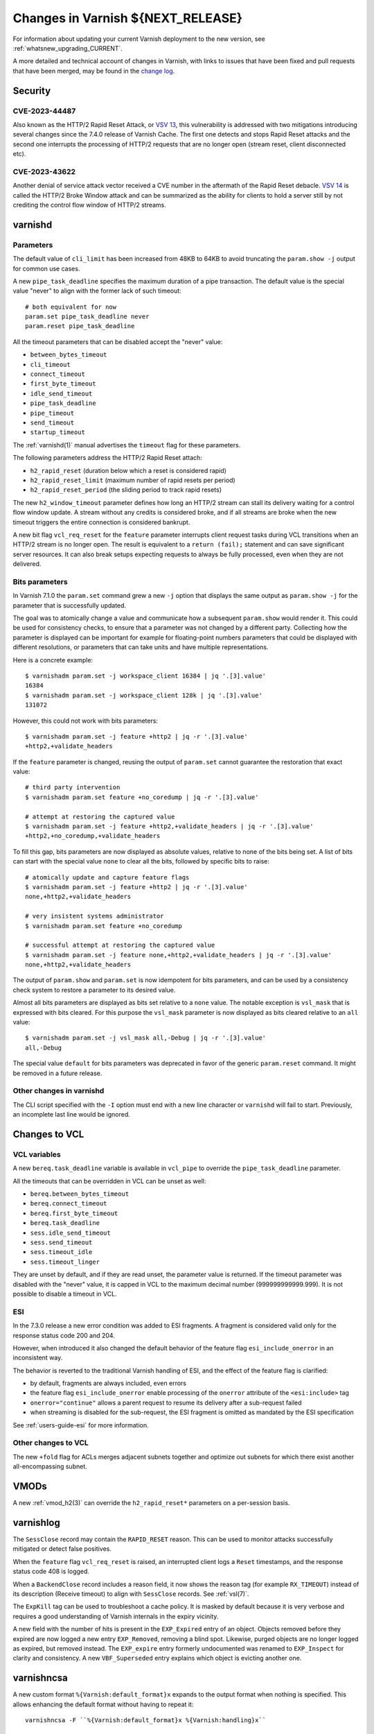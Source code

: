 .. _whatsnew_changes_CURRENT:

%%%%%%%%%%%%%%%%%%%%%%%%%%%%%%%%%%%%%%
Changes in Varnish **${NEXT_RELEASE}**
%%%%%%%%%%%%%%%%%%%%%%%%%%%%%%%%%%%%%%

For information about updating your current Varnish deployment to the
new version, see :ref:`whatsnew_upgrading_CURRENT`.

A more detailed and technical account of changes in Varnish, with
links to issues that have been fixed and pull requests that have been
merged, may be found in the `change log`_.

.. _change log: https://github.com/varnishcache/varnish-cache/blob/master/doc/changes.rst

Security
========

CVE-2023-44487
~~~~~~~~~~~~~~

Also known as the HTTP/2 Rapid Reset Attack, or `VSV 13`_, this vulnerability
is addressed with two mitigations introducing several changes since the 7.4.0
release of Varnish Cache. The first one detects and stops Rapid Reset attacks
and the second one interrupts the processing of HTTP/2 requests that are no
longer open (stream reset, client disconnected etc).

.. _VSV 13: https://varnish-cache.org/security/VSV00013.html

CVE-2023-43622
~~~~~~~~~~~~~~

Another denial of service attack vector received a CVE number in the aftermath
of the Rapid Reset debacle. `VSV 14`_ is called the HTTP/2 Broke Window attack
and can be summarized as the ability for clients to hold a server still by not
crediting the control flow window of HTTP/2 streams.

.. _VSV 14: https://varnish-cache.org/security/VSV00014.html

varnishd
========

Parameters
~~~~~~~~~~

The default value of ``cli_limit`` has been increased from 48KB to
64KB to avoid truncating the ``param.show -j`` output for common use
cases.

A new ``pipe_task_deadline`` specifies the maximum duration of a pipe
transaction. The default value is the special value "never" to align with the
former lack of such timeout::

    # both equivalent for now
    param.set pipe_task_deadline never
    param.reset pipe_task_deadline

All the timeout parameters that can be disabled accept the "never" value:

- ``between_bytes_timeout``
- ``cli_timeout``
- ``connect_timeout``
- ``first_byte_timeout``
- ``idle_send_timeout``
- ``pipe_task_deadline``
- ``pipe_timeout``
- ``send_timeout``
- ``startup_timeout``

The :ref:`varnishd(1)` manual advertises the ``timeout`` flag for these
parameters.

The following parameters address the HTTP/2 Rapid Reset attach:

- ``h2_rapid_reset`` (duration below which a reset is considered rapid)
- ``h2_rapid_reset_limit`` (maximum number of rapid resets per period)
- ``h2_rapid_reset_period`` (the sliding period to track rapid resets)

The new ``h2_window_timeout`` parameter defines how long an HTTP/2 stream can
stall its delivery waiting for a control flow window update. A stream without
any credits is considered broke, and if all streams are broke when the new
timeout triggers the entire connection is considered bankrupt.

A new bit flag ``vcl_req_reset`` for the ``feature`` parameter interrupts
client request tasks during VCL transitions when an HTTP/2 stream is no longer
open. The result is equivalent to a ``return (fail);`` statement and can save
significant server resources. It can also break setups expecting requests to
always be fully processed, even when they are not delivered.

Bits parameters
~~~~~~~~~~~~~~~

In Varnish 7.1.0 the ``param.set`` command grew a new ``-j`` option that
displays the same output as ``param.show -j`` for the parameter that is
successfully updated.

The goal was to atomically change a value and communicate how a subsequent
``param.show`` would render it. This could be used for consistency checks,
to ensure that a parameter was not changed by a different party. Collecting
how the parameter is displayed can be important for example for floating-point
numbers parameters that could be displayed with different resolutions, or
parameters that can take units and have multiple representations.

Here is a concrete example::

    $ varnishadm param.set -j workspace_client 16384 | jq '.[3].value'
    16384
    $ varnishadm param.set -j workspace_client 128k | jq '.[3].value'
    131072

However, this could not work with bits parameters::

    $ varnishadm param.set -j feature +http2 | jq -r '.[3].value'
    +http2,+validate_headers

If the ``feature`` parameter is changed, reusing the output of ``param.set``
cannot guarantee the restoration that exact value::

    # third party intervention
    $ varnishadm param.set feature +no_coredump | jq -r '.[3].value'

    # attempt at restoring the captured value
    $ varnishadm param.set -j feature +http2,+validate_headers | jq -r '.[3].value'
    +http2,+no_coredump,+validate_headers

To fill this gap, bits parameters are now displayed as absolute values,
relative to none of the bits being set. A list of bits can start with the
special value ``none`` to clear all the bits, followed by specific bits to
raise::

    # atomically update and capture feature flags
    $ varnishadm param.set -j feature +http2 | jq -r '.[3].value'
    none,+http2,+validate_headers

    # very insistent systems administrator
    $ varnishadm param.set feature +no_coredump

    # successful attempt at restoring the captured value
    $ varnishadm param.set -j feature none,+http2,+validate_headers | jq -r '.[3].value'
    none,+http2,+validate_headers

The output of ``param.show`` and ``param.set`` is now idempotent for bits
parameters, and can be used by a consistency check system to restore a
parameter to its desired value.

Almost all bits parameters are displayed as bits set relative to a ``none``
value. The notable exception is ``vsl_mask`` that is expressed with bits
cleared. For this purpose the ``vsl_mask`` parameter is now displayed as
bits cleared relative to an ``all`` value::


    $ varnishadm param.set -j vsl_mask all,-Debug | jq -r '.[3].value'
    all,-Debug

The special value ``default`` for bits parameters was deprecated in
favor of the generic ``param.reset`` command. It might be removed in a
future release.

Other changes in varnishd
~~~~~~~~~~~~~~~~~~~~~~~~~

The CLI script specified with the ``-I`` option must end with a new line
character or ``varnishd`` will fail to start. Previously, an incomplete last
line would be ignored.

Changes to VCL
==============

VCL variables
~~~~~~~~~~~~~

A new ``bereq.task_deadline`` variable is available in ``vcl_pipe`` to
override the ``pipe_task_deadline`` parameter.

All the timeouts that can be overridden in VCL can be unset as well:

- ``bereq.between_bytes_timeout``
- ``bereq.connect_timeout``
- ``bereq.first_byte_timeout``
- ``bereq.task_deadline``
- ``sess.idle_send_timeout``
- ``sess.send_timeout``
- ``sess.timeout_idle``
- ``sess.timeout_linger``

They are unset by default, and if they are read unset, the parameter value is
returned. If the timeout parameter was disabled with the "never" value, it is
capped in VCL to the maximum decimal number (999999999999.999). It is not
possible to disable a timeout in VCL.

ESI
~~~

In the 7.3.0 release a new error condition was added to ESI fragments. A
fragment is considered valid only for the response status code 200 and 204.

However, when introduced it also changed the default behavior of the feature
flag ``esi_include_onerror`` in an inconsistent way.

The behavior is reverted to the traditional Varnish handling of ESI, and the
effect of the feature flag is clarified:

- by default, fragments are always included, even errors
- the feature flag ``esi_include_onerror`` enable processing of the
  ``onerror`` attribute of the ``<esi:include>`` tag
- ``onerror="continue"`` allows a parent request to resume its delivery after
  a sub-request failed
- when streaming is disabled for the sub-request, the ESI fragment is omitted
  as mandated by the ESI specification

See :ref:`users-guide-esi` for more information.

Other changes to VCL
~~~~~~~~~~~~~~~~~~~~

The new ``+fold`` flag for ACLs merges adjacent subnets together and optimize
out subnets for which there exist another all-encompassing subnet.

VMODs
=====

A new :ref:`vmod_h2(3)` can override the ``h2_rapid_reset*`` parameters on a
per-session basis.

varnishlog
==========

The ``SessClose`` record may contain the ``RAPID_RESET`` reason. This can be
used to monitor attacks successfully mitigated or detect false positives.

When the ``feature`` flag ``vcl_req_reset`` is raised, an interrupted client
logs a ``Reset`` timestamps, and the response status code 408 is logged.

When a ``BackendClose`` record includes a reason field, it now shows the
reason tag (for example ``RX_TIMEOUT``) instead of its description (Receive
timeout) to align with ``SessClose`` records. See :ref:`vsl(7)`.

The ``ExpKill`` tag can be used to troubleshoot a cache policy. It is masked
by default because it is very verbose and requires a good understanding of
Varnish internals in the expiry vicinity.

A new field with the number of hits is present in the ``EXP_Expired`` entry of
an object. Objects removed before they expired are now logged a new entry
``EXP_Removed``, removing a blind spot. Likewise, purged objects are no longer
logged as expired, but removed instead.  The ``EXP_expire`` entry formerly
undocumented was renamed to ``EXP_Inspect`` for clarity and consistency. A new
``VBF_Superseded`` entry explains which object is evicting another one.

varnishncsa
===========

A new custom format ``%{Varnish:default_format}x`` expands to the output
format when nothing is specified. This allows enhancing the default format
without having to repeat it::

    varnishncsa -F ``%{Varnish:default_format}x %{Varnish:handling}x``

varnishstat
===========

A new ``MAIN.sc_rapid_reset`` counter counts the number of HTTP/2 connections
closed because the number of rapid resets exceed the limit over the configured
period.

Likewise, ``MAIN.sc_bankrupt`` counts the number of HTTP/2 connections closed
because all streams ran out of credits and ``h2_window_timeout`` triggered.

Their ``MAIN.req_reset`` counterpart counts the number of time a client task
was prematurely failed because the HTTP/2 stream it was processing was no
longer open and the feature flag ``vcl_req_reset`` was raised.

A new counter ``MAIN.n_superseded`` adds visibility on how many objects are
inserted as the replacement of another object in the cache. This can give
insights regarding the nature of churn in a cache.

varnishtest
===========

When an HTTP/2 stream number does not matter and the stream is handled in a
single block, the automatic ``next`` identifier can be used::

    server s1 {
           stream next {
                   rxreq
                   txresp
           } -run
    } -start

It is now possible to include other VTC fragments::

    include common-server.vtc common-varnish.vtc

An include command takes at least one file name and expands it in place of the
include command itself. There are no guards against recursive includes.

Changes for developers and VMOD authors
=======================================

The ``VSB_tofile()`` function can work with VSBs larger than ``INT_MAX`` and
tolerate partial writes.

The semantics for ``vtim_dur`` changed so that ``INFINITY`` is interpreted as
never timing out. A zero duration that was used in certain scenarios as never
timing out is now interpreted as non-blocking or when that is not possible,
rounded up to one millisecond. A negative value in this context is considered
an expired deadline as if zero was passed, giving a last chance for operations
to succeed before timing out.

To support this use case, new functions convert ``vtim_dur`` to other values:

- ``VTIM_poll_tmo()`` computes a timeout for ``poll(2)``
- ``VTIM_timeval_sock()`` creates a ``struct timeval`` for ``setsockopt(2)``

The value ``NAN`` is used to represent unset timeouts in VCL with one notable
exception. The ``struct vrt_backend`` duration fields cannot be initialized to
``NAN`` and zero was the unset value, falling back to parameters. Zero will
disable a timeout in a backend definition (which can be overridden by VCL
variables) and a negative value will mean unset.

This is an API breakage of ``struct vrt_backend`` and its consumers.

Likewise, VMODs creating their own lock classes with ``Lck_CreateClass()``
must stop using zero an indefinite ``Lck_CondWaitTimeout()``.

*eof*
